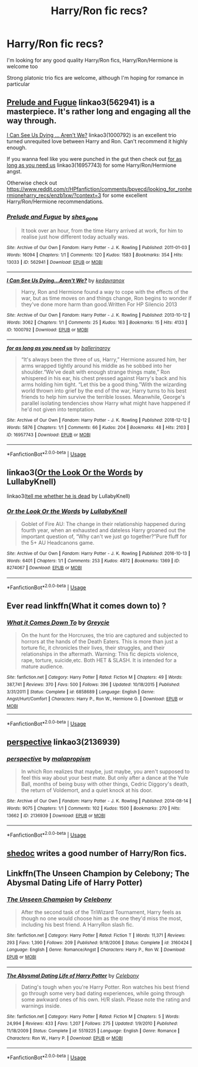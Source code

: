 #+TITLE: Harry/Ron fic recs?

* Harry/Ron fic recs?
:PROPERTIES:
:Author: kashira1786
:Score: 11
:DateUnix: 1567294392.0
:DateShort: 2019-Sep-01
:FlairText: Request
:END:
I'm looking for any good quality Harry/Ron fics, Harry/Ron/Hermione is welcome too

Strong platonic trio fics are welcome, although I'm hoping for romance in particular


** [[https://archiveofourown.org/works/562941][Prelude and Fugue]] linkao3(562941) is a masterpiece. It's rather long and engaging all the way through.

[[https://archiveofourown.org/works/1000792][I Can See Us Dying ... Aren't We?]] linkao3(1000792) is an excellent trio turned unrequited love between Harry and Ron. Can't recommend it highly enough.

If you wanna feel like you were punched in the gut then check out [[https://archiveofourown.org/works/16957743][for as long as you need us]] linkao3(16957743) for some Harry/Ron/Hermione angst.

Otherwise check out [[https://www.reddit.com/r/HPfanfiction/comments/bpvecd/looking_for_ronhermioneharry_recs/enzb1xw/?context=3]] for some excellent Harry/Ron/Hermione recommendations.
:PROPERTIES:
:Author: ballerinaroy
:Score: 6
:DateUnix: 1567307329.0
:DateShort: 2019-Sep-01
:END:

*** [[https://archiveofourown.org/works/562941][*/Prelude and Fugue/*]] by [[https://www.archiveofourown.org/users/shes_gone/pseuds/shes_gone][/shes_gone/]]

#+begin_quote
  It took over an hour, from the time Harry arrived at work, for him to realise just how different today actually was.
#+end_quote

^{/Site/:} ^{Archive} ^{of} ^{Our} ^{Own} ^{*|*} ^{/Fandom/:} ^{Harry} ^{Potter} ^{-} ^{J.} ^{K.} ^{Rowling} ^{*|*} ^{/Published/:} ^{2011-01-03} ^{*|*} ^{/Words/:} ^{16094} ^{*|*} ^{/Chapters/:} ^{1/1} ^{*|*} ^{/Comments/:} ^{120} ^{*|*} ^{/Kudos/:} ^{1583} ^{*|*} ^{/Bookmarks/:} ^{354} ^{*|*} ^{/Hits/:} ^{13033} ^{*|*} ^{/ID/:} ^{562941} ^{*|*} ^{/Download/:} ^{[[https://archiveofourown.org/downloads/562941/Prelude%20and%20Fugue.epub?updated_at=1387524074][EPUB]]} ^{or} ^{[[https://archiveofourown.org/downloads/562941/Prelude%20and%20Fugue.mobi?updated_at=1387524074][MOBI]]}

--------------

[[https://archiveofourown.org/works/1000792][*/I Can See Us Dying...Aren't We?/*]] by [[https://www.archiveofourown.org/users/kedavranox/pseuds/kedavranox][/kedavranox/]]

#+begin_quote
  Harry, Ron and Hermione found a way to cope with the effects of the war, but as time moves on and things change, Ron begins to wonder if they've done more harm than good.Written For HP Silencio 2013
#+end_quote

^{/Site/:} ^{Archive} ^{of} ^{Our} ^{Own} ^{*|*} ^{/Fandom/:} ^{Harry} ^{Potter} ^{-} ^{J.} ^{K.} ^{Rowling} ^{*|*} ^{/Published/:} ^{2013-10-12} ^{*|*} ^{/Words/:} ^{3062} ^{*|*} ^{/Chapters/:} ^{1/1} ^{*|*} ^{/Comments/:} ^{25} ^{*|*} ^{/Kudos/:} ^{163} ^{*|*} ^{/Bookmarks/:} ^{15} ^{*|*} ^{/Hits/:} ^{4133} ^{*|*} ^{/ID/:} ^{1000792} ^{*|*} ^{/Download/:} ^{[[https://archiveofourown.org/downloads/1000792/I%20Can%20See%20Us%20DyingArent.epub?updated_at=1525749018][EPUB]]} ^{or} ^{[[https://archiveofourown.org/downloads/1000792/I%20Can%20See%20Us%20DyingArent.mobi?updated_at=1525749018][MOBI]]}

--------------

[[https://archiveofourown.org/works/16957743][*/for as long as you need us/*]] by [[https://www.archiveofourown.org/users/ballerinaroy/pseuds/ballerinaroy][/ballerinaroy/]]

#+begin_quote
  “It's always been the three of us, Harry,” Hermione assured him, her arms wrapped tightly around his middle as he sobbed into her shoulder.“We've dealt with enough strange things mate,” Ron whispered in his ear, his chest pressed against Harry's back and his arms holding him tight. “Let this be a good thing.”With the wizarding world thrown into grief by the end of the war, Harry turns to his best friends to help him survive the terrible losses. Meanwhile, George's parallel isolating tendencies show Harry what might have happened if he'd not given into temptation.
#+end_quote

^{/Site/:} ^{Archive} ^{of} ^{Our} ^{Own} ^{*|*} ^{/Fandom/:} ^{Harry} ^{Potter} ^{-} ^{J.} ^{K.} ^{Rowling} ^{*|*} ^{/Published/:} ^{2018-12-12} ^{*|*} ^{/Words/:} ^{5876} ^{*|*} ^{/Chapters/:} ^{1/1} ^{*|*} ^{/Comments/:} ^{66} ^{*|*} ^{/Kudos/:} ^{204} ^{*|*} ^{/Bookmarks/:} ^{48} ^{*|*} ^{/Hits/:} ^{2103} ^{*|*} ^{/ID/:} ^{16957743} ^{*|*} ^{/Download/:} ^{[[https://archiveofourown.org/downloads/16957743/for%20as%20long%20as%20you%20need.epub?updated_at=1561698131][EPUB]]} ^{or} ^{[[https://archiveofourown.org/downloads/16957743/for%20as%20long%20as%20you%20need.mobi?updated_at=1561698131][MOBI]]}

--------------

*FanfictionBot*^{2.0.0-beta} | [[https://github.com/tusing/reddit-ffn-bot/wiki/Usage][Usage]]
:PROPERTIES:
:Author: FanfictionBot
:Score: 1
:DateUnix: 1567307377.0
:DateShort: 2019-Sep-01
:END:


** linkao3([[https://archiveofourown.org/works/8274067][Or the Look Or the Words]] by LullabyKnell)

linkao3([[https://archiveofourown.org/works/9191315][tell me whether he is dead]] by LullabyKnell)
:PROPERTIES:
:Author: AgathaJames
:Score: 4
:DateUnix: 1567295057.0
:DateShort: 2019-Sep-01
:END:

*** [[https://archiveofourown.org/works/8274067][*/Or the Look Or the Words/*]] by [[https://www.archiveofourown.org/users/LullabyKnell/pseuds/LullabyKnell][/LullabyKnell/]]

#+begin_quote
  Goblet of Fire AU: The change in their relationship happened during fourth year, when an exhausted and dateless Harry groaned out the important question of, “Why can't we just go together?”Pure fluff for the 5+ AU Headcanons game.
#+end_quote

^{/Site/:} ^{Archive} ^{of} ^{Our} ^{Own} ^{*|*} ^{/Fandom/:} ^{Harry} ^{Potter} ^{-} ^{J.} ^{K.} ^{Rowling} ^{*|*} ^{/Published/:} ^{2016-10-13} ^{*|*} ^{/Words/:} ^{6401} ^{*|*} ^{/Chapters/:} ^{1/1} ^{*|*} ^{/Comments/:} ^{253} ^{*|*} ^{/Kudos/:} ^{4972} ^{*|*} ^{/Bookmarks/:} ^{1369} ^{*|*} ^{/ID/:} ^{8274067} ^{*|*} ^{/Download/:} ^{[[https://archiveofourown.org/downloads/8274067/Or%20the%20Look%20Or%20the%20Words.epub?updated_at=1557606558][EPUB]]} ^{or} ^{[[https://archiveofourown.org/downloads/8274067/Or%20the%20Look%20Or%20the%20Words.mobi?updated_at=1557606558][MOBI]]}

--------------

*FanfictionBot*^{2.0.0-beta} | [[https://github.com/tusing/reddit-ffn-bot/wiki/Usage][Usage]]
:PROPERTIES:
:Author: FanfictionBot
:Score: 2
:DateUnix: 1567295085.0
:DateShort: 2019-Sep-01
:END:


** Ever read linkffn(What it comes down to) ?
:PROPERTIES:
:Author: nauze18
:Score: 4
:DateUnix: 1567296757.0
:DateShort: 2019-Sep-01
:END:

*** [[https://www.fanfiction.net/s/6858689/1/][*/What it Comes Down To/*]] by [[https://www.fanfiction.net/u/919941/Greycie][/Greycie/]]

#+begin_quote
  On the hunt for the Horcruxes, the trio are captured and subjected to horrors at the hands of the Death Eaters. This is more than just a torture fic, it chronicles their lives, their struggles, and their relationships in the aftermath. Warning: This fic depicts violence, rape, torture, suicide,etc. Both HET & SLASH. It is intended for a mature audience.
#+end_quote

^{/Site/:} ^{fanfiction.net} ^{*|*} ^{/Category/:} ^{Harry} ^{Potter} ^{*|*} ^{/Rated/:} ^{Fiction} ^{M} ^{*|*} ^{/Chapters/:} ^{49} ^{*|*} ^{/Words/:} ^{387,741} ^{*|*} ^{/Reviews/:} ^{370} ^{*|*} ^{/Favs/:} ^{500} ^{*|*} ^{/Follows/:} ^{396} ^{*|*} ^{/Updated/:} ^{10/18/2015} ^{*|*} ^{/Published/:} ^{3/31/2011} ^{*|*} ^{/Status/:} ^{Complete} ^{*|*} ^{/id/:} ^{6858689} ^{*|*} ^{/Language/:} ^{English} ^{*|*} ^{/Genre/:} ^{Angst/Hurt/Comfort} ^{*|*} ^{/Characters/:} ^{Harry} ^{P.,} ^{Ron} ^{W.,} ^{Hermione} ^{G.} ^{*|*} ^{/Download/:} ^{[[http://www.ff2ebook.com/old/ffn-bot/index.php?id=6858689&source=ff&filetype=epub][EPUB]]} ^{or} ^{[[http://www.ff2ebook.com/old/ffn-bot/index.php?id=6858689&source=ff&filetype=mobi][MOBI]]}

--------------

*FanfictionBot*^{2.0.0-beta} | [[https://github.com/tusing/reddit-ffn-bot/wiki/Usage][Usage]]
:PROPERTIES:
:Author: FanfictionBot
:Score: 2
:DateUnix: 1567296772.0
:DateShort: 2019-Sep-01
:END:


** [[https://archiveofourown.org/works/2136939][perspective]] linkao3(2136939)
:PROPERTIES:
:Author: siderumincaelo
:Score: 3
:DateUnix: 1567308276.0
:DateShort: 2019-Sep-01
:END:

*** [[https://archiveofourown.org/works/2136939][*/perspective/*]] by [[https://www.archiveofourown.org/users/malapropism/pseuds/malapropism][/malapropism/]]

#+begin_quote
  In which Ron realizes that maybe, just maybe, you aren't supposed to feel this way about your best mate. But only after a dance at the Yule Ball, months of being busy with other things, Cedric Diggory's death, the return of Voldemort, and a quiet knock at his door.
#+end_quote

^{/Site/:} ^{Archive} ^{of} ^{Our} ^{Own} ^{*|*} ^{/Fandom/:} ^{Harry} ^{Potter} ^{-} ^{J.} ^{K.} ^{Rowling} ^{*|*} ^{/Published/:} ^{2014-08-14} ^{*|*} ^{/Words/:} ^{9075} ^{*|*} ^{/Chapters/:} ^{1/1} ^{*|*} ^{/Comments/:} ^{102} ^{*|*} ^{/Kudos/:} ^{1500} ^{*|*} ^{/Bookmarks/:} ^{270} ^{*|*} ^{/Hits/:} ^{13662} ^{*|*} ^{/ID/:} ^{2136939} ^{*|*} ^{/Download/:} ^{[[https://archiveofourown.org/downloads/2136939/perspective.epub?updated_at=1502324775][EPUB]]} ^{or} ^{[[https://archiveofourown.org/downloads/2136939/perspective.mobi?updated_at=1502324775][MOBI]]}

--------------

*FanfictionBot*^{2.0.0-beta} | [[https://github.com/tusing/reddit-ffn-bot/wiki/Usage][Usage]]
:PROPERTIES:
:Author: FanfictionBot
:Score: 1
:DateUnix: 1567308284.0
:DateShort: 2019-Sep-01
:END:


** [[https://www.fanfiction.net/u/578324/shedoc][shedoc]] writes a good number of Harry/Ron fics.
:PROPERTIES:
:Score: 2
:DateUnix: 1567299359.0
:DateShort: 2019-Sep-01
:END:


** Linkffn(The Unseen Champion by Celebony; The Abysmal Dating Life of Harry Potter)
:PROPERTIES:
:Author: Amarantexx
:Score: 2
:DateUnix: 1567308559.0
:DateShort: 2019-Sep-01
:END:

*** [[https://www.fanfiction.net/s/3160424/1/][*/The Unseen Champion/*]] by [[https://www.fanfiction.net/u/406888/Celebony][/Celebony/]]

#+begin_quote
  After the second task of the TriWizard Tournament, Harry feels as though no one would choose him as the one they'd miss the most, including his best friend. A HarryRon slash fic.
#+end_quote

^{/Site/:} ^{fanfiction.net} ^{*|*} ^{/Category/:} ^{Harry} ^{Potter} ^{*|*} ^{/Rated/:} ^{Fiction} ^{T} ^{*|*} ^{/Words/:} ^{11,371} ^{*|*} ^{/Reviews/:} ^{293} ^{*|*} ^{/Favs/:} ^{1,390} ^{*|*} ^{/Follows/:} ^{209} ^{*|*} ^{/Published/:} ^{9/18/2006} ^{*|*} ^{/Status/:} ^{Complete} ^{*|*} ^{/id/:} ^{3160424} ^{*|*} ^{/Language/:} ^{English} ^{*|*} ^{/Genre/:} ^{Romance/Angst} ^{*|*} ^{/Characters/:} ^{Harry} ^{P.,} ^{Ron} ^{W.} ^{*|*} ^{/Download/:} ^{[[http://www.ff2ebook.com/old/ffn-bot/index.php?id=3160424&source=ff&filetype=epub][EPUB]]} ^{or} ^{[[http://www.ff2ebook.com/old/ffn-bot/index.php?id=3160424&source=ff&filetype=mobi][MOBI]]}

--------------

[[https://www.fanfiction.net/s/5519225/1/][*/The Abysmal Dating Life of Harry Potter/*]] by [[https://www.fanfiction.net/u/406888/Celebony][/Celebony/]]

#+begin_quote
  Dating's tough when you're Harry Potter. Ron watches his best friend go through some very bad dating experiences, while going through some awkward ones of his own. H/R slash. Please note the rating and warnings inside.
#+end_quote

^{/Site/:} ^{fanfiction.net} ^{*|*} ^{/Category/:} ^{Harry} ^{Potter} ^{*|*} ^{/Rated/:} ^{Fiction} ^{M} ^{*|*} ^{/Chapters/:} ^{5} ^{*|*} ^{/Words/:} ^{24,994} ^{*|*} ^{/Reviews/:} ^{433} ^{*|*} ^{/Favs/:} ^{1,207} ^{*|*} ^{/Follows/:} ^{275} ^{*|*} ^{/Updated/:} ^{1/9/2010} ^{*|*} ^{/Published/:} ^{11/18/2009} ^{*|*} ^{/Status/:} ^{Complete} ^{*|*} ^{/id/:} ^{5519225} ^{*|*} ^{/Language/:} ^{English} ^{*|*} ^{/Genre/:} ^{Romance} ^{*|*} ^{/Characters/:} ^{Ron} ^{W.,} ^{Harry} ^{P.} ^{*|*} ^{/Download/:} ^{[[http://www.ff2ebook.com/old/ffn-bot/index.php?id=5519225&source=ff&filetype=epub][EPUB]]} ^{or} ^{[[http://www.ff2ebook.com/old/ffn-bot/index.php?id=5519225&source=ff&filetype=mobi][MOBI]]}

--------------

*FanfictionBot*^{2.0.0-beta} | [[https://github.com/tusing/reddit-ffn-bot/wiki/Usage][Usage]]
:PROPERTIES:
:Author: FanfictionBot
:Score: 1
:DateUnix: 1567308610.0
:DateShort: 2019-Sep-01
:END:
